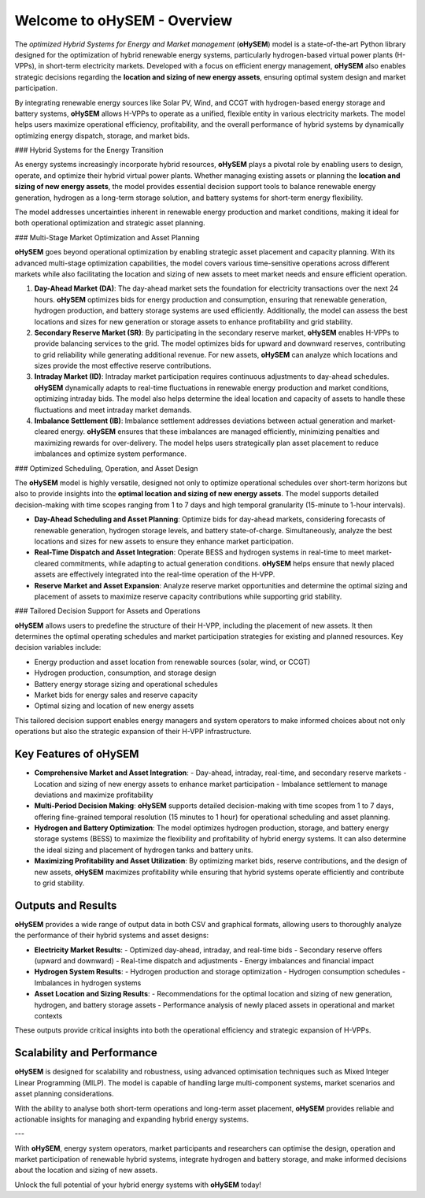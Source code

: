 .. oHySEM documentation master file, created by Erik Alvarez

============================
Welcome to oHySEM - Overview
============================

The *optimized Hybrid Systems for Energy and Market management* (**oHySEM**) model is a state-of-the-art Python library designed for the optimization of hybrid renewable energy systems, particularly hydrogen-based virtual power plants (H-VPPs), in short-term electricity markets. Developed with a focus on efficient energy management, **oHySEM** also enables strategic decisions regarding the **location and sizing of new energy assets**, ensuring optimal system design and market participation.

By integrating renewable energy sources like Solar PV, Wind, and CCGT with hydrogen-based energy storage and battery systems, **oHySEM** allows H-VPPs to operate as a unified, flexible entity in various electricity markets. The model helps users maximize operational efficiency, profitability, and the overall performance of hybrid systems by dynamically optimizing energy dispatch, storage, and market bids.

.. image:: /../img/System.png
   :scale: 40%
   :align: center

### Hybrid Systems for the Energy Transition

As energy systems increasingly incorporate hybrid resources, **oHySEM** plays a pivotal role by enabling users to design, operate, and optimize their hybrid virtual power plants. Whether managing existing assets or planning the **location and sizing of new energy assets**, the model provides essential decision support tools to balance renewable energy generation, hydrogen as a long-term storage solution, and battery systems for short-term energy flexibility.

The model addresses uncertainties inherent in renewable energy production and market conditions, making it ideal for both operational optimization and strategic asset planning.

### Multi-Stage Market Optimization and Asset Planning

**oHySEM** goes beyond operational optimization by enabling strategic asset placement and capacity planning. With its advanced multi-stage optimization capabilities, the model covers various time-sensitive operations across different markets while also facilitating the location and sizing of new assets to meet market needs and ensure efficient operation.

1. **Day-Ahead Market (DA)**:
   The day-ahead market sets the foundation for electricity transactions over the next 24 hours. **oHySEM** optimizes bids for energy production and consumption, ensuring that renewable generation, hydrogen production, and battery storage systems are used efficiently. Additionally, the model can assess the best locations and sizes for new generation or storage assets to enhance profitability and grid stability.

2. **Secondary Reserve Market (SR)**:
   By participating in the secondary reserve market, **oHySEM** enables H-VPPs to provide balancing services to the grid. The model optimizes bids for upward and downward reserves, contributing to grid reliability while generating additional revenue. For new assets, **oHySEM** can analyze which locations and sizes provide the most effective reserve contributions.

3. **Intraday Market (ID)**:
   Intraday market participation requires continuous adjustments to day-ahead schedules. **oHySEM** dynamically adapts to real-time fluctuations in renewable energy production and market conditions, optimizing intraday bids. The model also helps determine the ideal location and capacity of assets to handle these fluctuations and meet intraday market demands.

4. **Imbalance Settlement (IB)**:
   Imbalance settlement addresses deviations between actual generation and market-cleared energy. **oHySEM** ensures that these imbalances are managed efficiently, minimizing penalties and maximizing rewards for over-delivery. The model helps users strategically plan asset placement to reduce imbalances and optimize system performance.

### Optimized Scheduling, Operation, and Asset Design

The **oHySEM** model is highly versatile, designed not only to optimize operational schedules over short-term horizons but also to provide insights into the **optimal location and sizing of new energy assets**. The model supports detailed decision-making with time scopes ranging from 1 to 7 days and high temporal granularity (15-minute to 1-hour intervals).

- **Day-Ahead Scheduling and Asset Planning**: Optimize bids for day-ahead markets, considering forecasts of renewable generation, hydrogen storage levels, and battery state-of-charge. Simultaneously, analyze the best locations and sizes for new assets to ensure they enhance market participation.

- **Real-Time Dispatch and Asset Integration**: Operate BESS and hydrogen systems in real-time to meet market-cleared commitments, while adapting to actual generation conditions. **oHySEM** helps ensure that newly placed assets are effectively integrated into the real-time operation of the H-VPP.

- **Reserve Market and Asset Expansion**: Analyze reserve market opportunities and determine the optimal sizing and placement of assets to maximize reserve capacity contributions while supporting grid stability.

### Tailored Decision Support for Assets and Operations

**oHySEM** allows users to predefine the structure of their H-VPP, including the placement of new assets. It then determines the optimal operating schedules and market participation strategies for existing and planned resources. Key decision variables include:

- Energy production and asset location from renewable sources (solar, wind, or CCGT)
- Hydrogen production, consumption, and storage design
- Battery energy storage sizing and operational schedules
- Market bids for energy sales and reserve capacity
- Optimal sizing and location of new energy assets

This tailored decision support enables energy managers and system operators to make informed choices about not only operations but also the strategic expansion of their H-VPP infrastructure.

Key Features of oHySEM
===========================

- **Comprehensive Market and Asset Integration**:
  - Day-ahead, intraday, real-time, and secondary reserve markets
  - Location and sizing of new energy assets to enhance market participation
  - Imbalance settlement to manage deviations and maximize profitability

- **Multi-Period Decision Making**:
  **oHySEM** supports detailed decision-making with time scopes from 1 to 7 days, offering fine-grained temporal resolution (15 minutes to 1 hour) for operational scheduling and asset planning.

- **Hydrogen and Battery Optimization**:
  The model optimizes hydrogen production, storage, and battery energy storage systems (BESS) to maximize the flexibility and profitability of hybrid energy systems. It can also determine the ideal sizing and placement of hydrogen tanks and battery units.

- **Maximizing Profitability and Asset Utilization**:
  By optimizing market bids, reserve contributions, and the design of new assets, **oHySEM** maximizes profitability while ensuring that hybrid systems operate efficiently and contribute to grid stability.

Outputs and Results
=======================

**oHySEM** provides a wide range of output data in both CSV and graphical formats, allowing users to thoroughly analyze the performance of their hybrid systems and asset designs:

- **Electricity Market Results**:
  - Optimized day-ahead, intraday, and real-time bids
  - Secondary reserve offers (upward and downward)
  - Real-time dispatch and adjustments
  - Energy imbalances and financial impact

- **Hydrogen System Results**:
  - Hydrogen production and storage optimization
  - Hydrogen consumption schedules
  - Imbalances in hydrogen systems

- **Asset Location and Sizing Results**:
  - Recommendations for the optimal location and sizing of new generation, hydrogen, and battery storage assets
  - Performance analysis of newly placed assets in operational and market contexts

These outputs provide critical insights into both the operational efficiency and strategic expansion of H-VPPs.

Scalability and Performance
===============================

**oHySEM** is designed for scalability and robustness, using advanced optimisation techniques such as Mixed Integer Linear Programming (MILP). The model is capable of handling large multi-component systems, market scenarios and asset planning considerations.

With the ability to analyse both short-term operations and long-term asset placement, **oHySEM** provides reliable and actionable insights for managing and expanding hybrid energy systems.

---

With **oHySEM**, energy system operators, market participants and researchers can optimise the design, operation and market participation of renewable hybrid systems, integrate hydrogen and battery storage, and make informed decisions about the location and sizing of new assets.

Unlock the full potential of your hybrid energy systems with **oHySEM** today!

